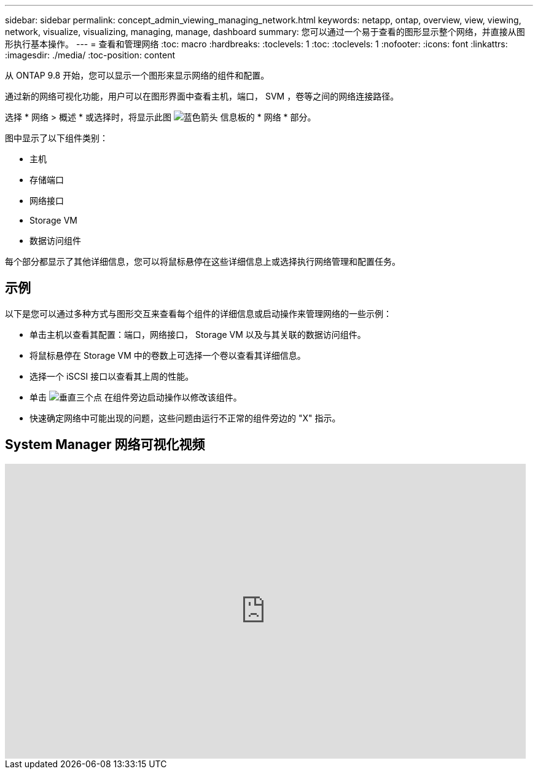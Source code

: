---
sidebar: sidebar 
permalink: concept_admin_viewing_managing_network.html 
keywords: netapp, ontap, overview, view, viewing, network, visualize, visualizing, managing, manage, dashboard 
summary: 您可以通过一个易于查看的图形显示整个网络，并直接从图形执行基本操作。 
---
= 查看和管理网络
:toc: macro
:hardbreaks:
:toclevels: 1
:toc: 
:toclevels: 1
:nofooter: 
:icons: font
:linkattrs: 
:imagesdir: ./media/
:toc-position: content


[role="lead"]
从 ONTAP 9.8 开始，您可以显示一个图形来显示网络的组件和配置。

通过新的网络可视化功能，用户可以在图形界面中查看主机，端口， SVM ，卷等之间的网络连接路径。

选择 * 网络 > 概述 * 或选择时，将显示此图 image:icon_arrow.gif["蓝色箭头"] 信息板的 * 网络 * 部分。

图中显示了以下组件类别：

* 主机
* 存储端口
* 网络接口
* Storage VM
* 数据访问组件


每个部分都显示了其他详细信息，您可以将鼠标悬停在这些详细信息上或选择执行网络管理和配置任务。



== 示例

以下是您可以通过多种方式与图形交互来查看每个组件的详细信息或启动操作来管理网络的一些示例：

* 单击主机以查看其配置：端口，网络接口， Storage VM 以及与其关联的数据访问组件。
* 将鼠标悬停在 Storage VM 中的卷数上可选择一个卷以查看其详细信息。
* 选择一个 iSCSI 接口以查看其上周的性能。
* 单击 image:icon_kabob.gif["垂直三个点"] 在组件旁边启动操作以修改该组件。
* 快速确定网络中可能出现的问题，这些问题由运行不正常的组件旁边的 "X" 指示。




== System Manager 网络可视化视频

video::8yCC4ZcqBGw[youtube, width=848,height=480]